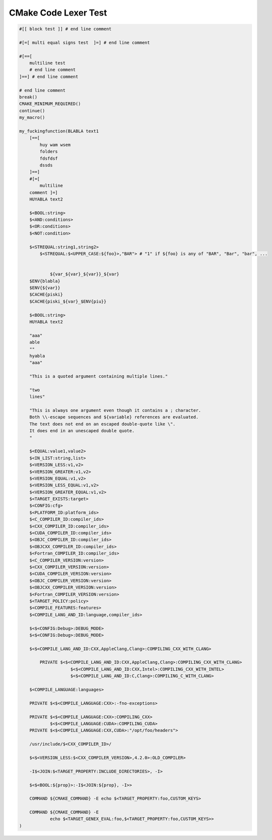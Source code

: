 #########################################################
CMake Code Lexer Test
#########################################################

.. code-block:: cmake_code

    #[[ block test ]] # end line comment

    #[=[ multi equal signs test  ]=] # end line comment

    #[==[
        multiline test
        # end line comment
    ]==] # end line comment

    # end line comment
    break()
    CMAKE_MINIMUM_REQUIRED()
    continue()
    my_macro()

    my_fuckingfunction(BLABLA text1
        [==[
            huy wam wsem
            folders
            fdsfdsf
            dssds
        ]==]
        #[=[
            multiline
        comment ]=]
        HUYABLA text2

        $<BOOL:string>
        $<AND:conditions>
        $<OR:conditions>
        $<NOT:condition>

        $<STREQUAL:string1,string2>
            $<STREQUAL:$<UPPER_CASE:${foo}>,"BAR"> # "1" if ${foo} is any of "BAR", "Bar", "bar", ...


                ${var_${var}_${var}}_${var}
        $ENV{blabla}
        $ENV{${var}}
        $CACHE{piski}
        $CACHE{piski_${var}_$ENV{piu}}

        $<BOOL:string>
        HUYABLA text2

        "aaa"
        able
        ""
        hyabla
        "aaa"

        "This is a quoted argument containing multiple lines."

        "two
        lines"

        "This is always one argument even though it contains a ; character.
        Both \\-escape sequences and ${variable} references are evaluated.
        The text does not end on an escaped double-quote like \".
        It does end in an unescaped double quote.
        "

        $<EQUAL:value1,value2>
        $<IN_LIST:string,list>
        $<VERSION_LESS:v1,v2>
        $<VERSION_GREATER:v1,v2>
        $<VERSION_EQUAL:v1,v2>
        $<VERSION_LESS_EQUAL:v1,v2>
        $<VERSION_GREATER_EQUAL:v1,v2>
        $<TARGET_EXISTS:target>
        $<CONFIG:cfg>
        $<PLATFORM_ID:platform_ids>
        $<C_COMPILER_ID:compiler_ids>
        $<CXX_COMPILER_ID:compiler_ids>
        $<CUDA_COMPILER_ID:compiler_ids>
        $<OBJC_COMPILER_ID:compiler_ids>
        $<OBJCXX_COMPILER_ID:compiler_ids>
        $<Fortran_COMPILER_ID:compiler_ids>
        $<C_COMPILER_VERSION:version>
        $<CXX_COMPILER_VERSION:version>
        $<CUDA_COMPILER_VERSION:version>
        $<OBJC_COMPILER_VERSION:version>
        $<OBJCXX_COMPILER_VERSION:version>
        $<Fortran_COMPILER_VERSION:version>
        $<TARGET_POLICY:policy>
        $<COMPILE_FEATURES:features>
        $<COMPILE_LANG_AND_ID:language,compiler_ids>

        $<$<CONFIG:Debug>:DEBUG_MODE>
        $<$<CONFIG:Debug>:DEBUG_MODE>

        $<$<COMPILE_LANG_AND_ID:CXX,AppleClang,Clang>:COMPILING_CXX_WITH_CLANG>

            PRIVATE $<$<COMPILE_LANG_AND_ID:CXX,AppleClang,Clang>:COMPILING_CXX_WITH_CLANG>
                        $<$<COMPILE_LANG_AND_ID:CXX,Intel>:COMPILING_CXX_WITH_INTEL>
                        $<$<COMPILE_LANG_AND_ID:C,Clang>:COMPILING_C_WITH_CLANG>

        $<COMPILE_LANGUAGE:languages>

        PRIVATE $<$<COMPILE_LANGUAGE:CXX>:-fno-exceptions>

        PRIVATE $<$<COMPILE_LANGUAGE:CXX>:COMPILING_CXX>
                $<$<COMPILE_LANGUAGE:CUDA>:COMPILING_CUDA>
        PRIVATE $<$<COMPILE_LANGUAGE:CXX,CUDA>:"/opt/foo/headers">

        /usr/include/$<CXX_COMPILER_ID>/

        $<$<VERSION_LESS:$<CXX_COMPILER_VERSION>,4.2.0>:OLD_COMPILER>

        -I$<JOIN:$<TARGET_PROPERTY:INCLUDE_DIRECTORIES>, -I>

        $<$<BOOL:${prop}>:-I$<JOIN:${prop}, -I>>

        COMMAND ${CMAKE_COMMAND} -E echo $<TARGET_PROPERTY:foo,CUSTOM_KEYS>

        COMMAND ${CMAKE_COMMAND} -E
                echo $<TARGET_GENEX_EVAL:foo,$<TARGET_PROPERTY:foo,CUSTOM_KEYS>>
    )

